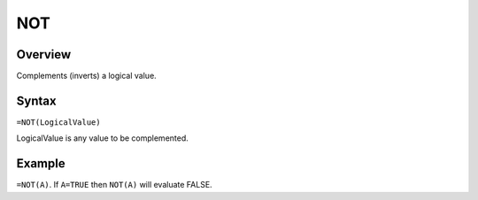 ===
NOT
===

Overview
--------

Complements (inverts) a logical value.

Syntax
------

``=NOT(LogicalValue)``

LogicalValue is any value to be complemented.

Example
-------

``=NOT(A)``. If ``A=TRUE`` then ``NOT(A)`` will evaluate FALSE. 
